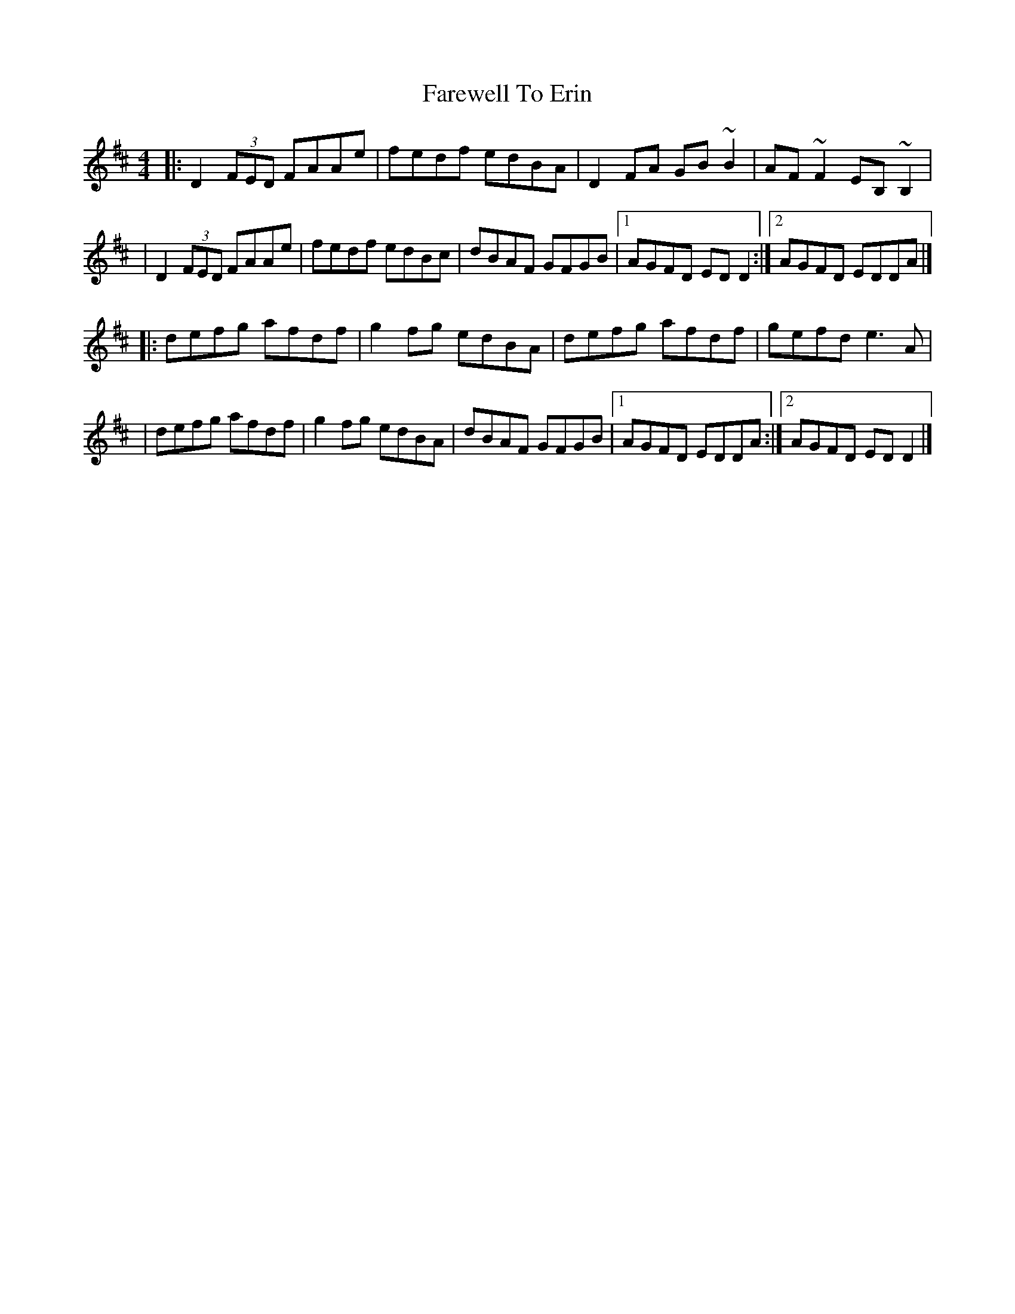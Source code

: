 X:1
T:Farewell To Erin
R:reel
M:4/4
L:1/8
K:D
|:D2 (3FED FAAe|fedf edBA|D2FA GB~B2|AF~F2 EB,~B,2|
|D2 (3FED FAAe|fedf edBc|dBAF GFGB|1 AGFD EDD2:|2 AGFD EDDA|]
|:defg afdf|g2fg edBA|defg afdf|gefd e3A|
|defg afdf|g2fg edBA|dBAF GFGB|1 AGFD EDDA:|2 AGFD EDD2|]